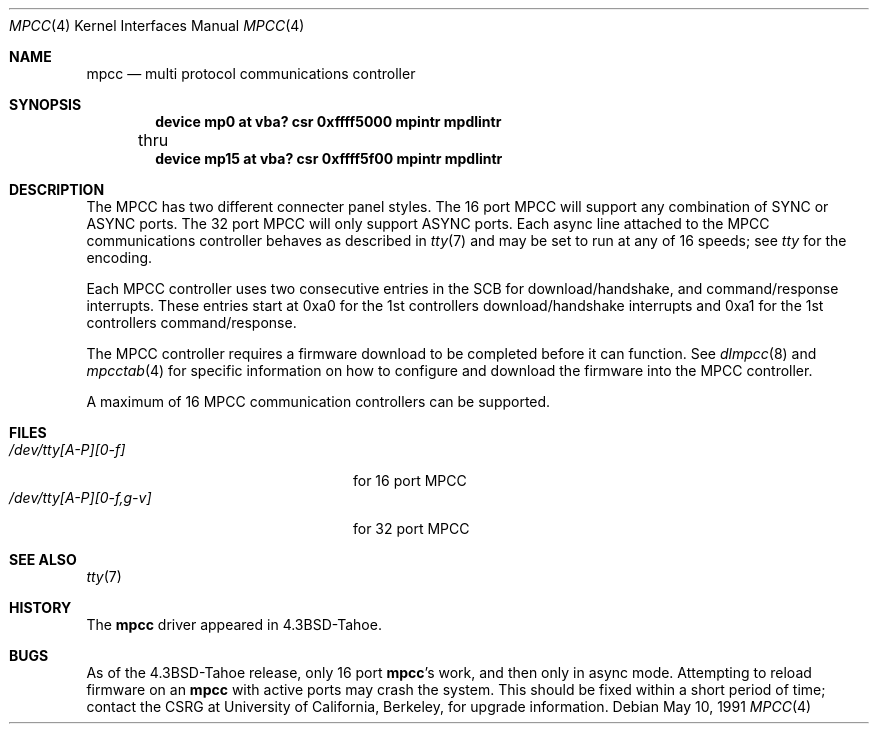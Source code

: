 .\" Copyright (c) 1987, 1991 The Regents of the University of California.
.\" All rights reserved.
.\"
.\" This code is derived from software contributed to Berkeley by
.\" Computer Consoles Inc.
.\"
.\" Redistribution and use in source and binary forms, with or without
.\" modification, are permitted provided that the following conditions
.\" are met:
.\" 1. Redistributions of source code must retain the above copyright
.\"    notice, this list of conditions and the following disclaimer.
.\" 2. Redistributions in binary form must reproduce the above copyright
.\"    notice, this list of conditions and the following disclaimer in the
.\"    documentation and/or other materials provided with the distribution.
.\" 3. All advertising materials mentioning features or use of this software
.\"    must display the following acknowledgement:
.\"	This product includes software developed by the University of
.\"	California, Berkeley and its contributors.
.\" 4. Neither the name of the University nor the names of its contributors
.\"    may be used to endorse or promote products derived from this software
.\"    without specific prior written permission.
.\"
.\" THIS SOFTWARE IS PROVIDED BY THE REGENTS AND CONTRIBUTORS ``AS IS'' AND
.\" ANY EXPRESS OR IMPLIED WARRANTIES, INCLUDING, BUT NOT LIMITED TO, THE
.\" IMPLIED WARRANTIES OF MERCHANTABILITY AND FITNESS FOR A PARTICULAR PURPOSE
.\" ARE DISCLAIMED.  IN NO EVENT SHALL THE REGENTS OR CONTRIBUTORS BE LIABLE
.\" FOR ANY DIRECT, INDIRECT, INCIDENTAL, SPECIAL, EXEMPLARY, OR CONSEQUENTIAL
.\" DAMAGES (INCLUDING, BUT NOT LIMITED TO, PROCUREMENT OF SUBSTITUTE GOODS
.\" OR SERVICES; LOSS OF USE, DATA, OR PROFITS; OR BUSINESS INTERRUPTION)
.\" HOWEVER CAUSED AND ON ANY THEORY OF LIABILITY, WHETHER IN CONTRACT, STRICT
.\" LIABILITY, OR TORT (INCLUDING NEGLIGENCE OR OTHERWISE) ARISING IN ANY WAY
.\" OUT OF THE USE OF THIS SOFTWARE, EVEN IF ADVISED OF THE POSSIBILITY OF
.\" SUCH DAMAGE.
.\"
.\"     @(#)mpcc.4	6.6 (Berkeley) 5/10/91
.\"
.Dd May 10, 1991
.Dt MPCC 4
.Os
.Sh NAME
.Nm mpcc
.Nd multi protocol communications controller
.Sh SYNOPSIS
.Cd "device mp0 at vba? csr 0xffff5000 mpintr mpdlintr"
.br
	thru
.Cd "device mp15 at vba? csr 0xffff5f00 mpintr mpdlintr"
.Sh DESCRIPTION
The
.Tn MPCC
has two different connecter panel styles.
The 16 port
.Tn MPCC
will support any combination of
.Tn SYNC
or
.Tn ASYNC
ports.
The 32 port
.Tn MPCC
will only support
.Tn ASYNC
ports.
Each async line attached to the
.Tn MPCC
communications controller
behaves as described in
.Xr tty 7
and may be set to run at any of 16 speeds; see
.Xr tty
for the encoding.
.Pp
Each
.Tn MPCC
controller uses two consecutive entries in the
.Tn SCB
for
download/handshake, and command/response interrupts.  These entries
start at 0xa0 for the 1st controllers download/handshake interrupts
and 0xa1 for the 1st controllers command/response.
.Pp
The
.Tn MPCC
controller requires a firmware download to be completed
before it can function.  See
.Xr dlmpcc 8
and
.Xr mpcctab 4
for specific information on how to configure and download the
firmware into the
.Tn MPCC
controller.
.Pp
A maximum of 16
.Tn MPCC
communication controllers can be supported.
.Sh FILES
.Bl -tag -width /dev/tty[A-P][0-f,g-v] -compact
.It Pa /dev/tty[A-P][0-f]
for 16 port
.Tn MPCC
.It Pa /dev/tty[A-P][0-f,g-v]
for 32 port
.Tn MPCC
.El
.Sh SEE ALSO
.Xr tty 7
.Sh HISTORY
The
.Nm mpcc
driver appeared in
.Bx 4.3 tahoe .
.Sh BUGS
As of the
.Bx 4.3 tahoe
release, only 16 port
.Nm mpcc Ns 's
work, and then
only in async mode.  Attempting to reload firmware on an
.Nm mpcc
with
active ports may crash the system.  This should be fixed within
a short period of time; contact the
.Tn CSRG
at University of California,
Berkeley, for upgrade information.
